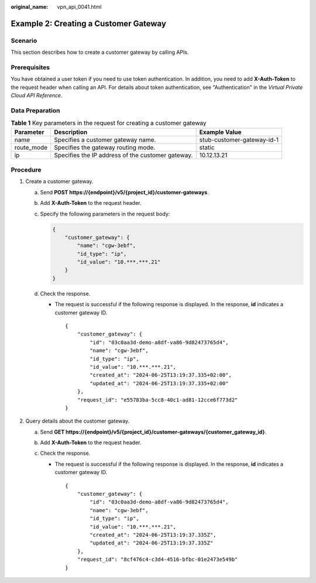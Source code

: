 :original_name: vpn_api_0041.html

.. _vpn_api_0041:

Example 2: Creating a Customer Gateway
======================================

Scenario
--------

This section describes how to create a customer gateway by calling APIs.

Prerequisites
-------------

You have obtained a user token if you need to use token authentication. In addition, you need to add **X-Auth-Token** to the request header when calling an API. For details about token authentication, see "Authentication" in the *Virtual Private Cloud API Reference*.

Data Preparation
----------------

.. table:: **Table 1** Key parameters in the request for creating a customer gateway

   +------------+---------------------------------------------------+----------------------------+
   | Parameter  | Description                                       | Example Value              |
   +============+===================================================+============================+
   | name       | Specifies a customer gateway name.                | stub-customer-gateway-id-1 |
   +------------+---------------------------------------------------+----------------------------+
   | route_mode | Specifies the gateway routing mode.               | static                     |
   +------------+---------------------------------------------------+----------------------------+
   | ip         | Specifies the IP address of the customer gateway. | 10.12.13.21                |
   +------------+---------------------------------------------------+----------------------------+

Procedure
---------

#. Create a customer gateway.

   a. Send **POST https://{endpoint}/v5/{project_id}/customer-gateways**.

   b. Add **X-Auth-Token** to the request header.

   c. Specify the following parameters in the request body:

      .. code-block::

         {
             "customer_gateway": {
                 "name": "cgw-3ebf",
                 "id_type": "ip",
                 "id_value": "10.***.***.21"
             }
         }

   d. Check the response.

      -  The request is successful if the following response is displayed. In the response, **id** indicates a customer gateway ID.

         ::

            {
                "customer_gateway": {
                    "id": "03c0aa3d-demo-a8df-va86-9d82473765d4",
                    "name": "cgw-3ebf",
                    "id_type": "ip",
                    "id_value": "10.***.***.21",
                    "created_at": "2024-06-25T13:19:37.335+02:00",
                    "updated_at": "2024-06-25T13:19:37.335+02:00"
                },
                "request_id": "e55783ba-5cc8-40c1-ad81-12cce6f773d2"
            }

#. Query details about the customer gateway.

   a. Send **GET https://{endpoint}/v5/{project_id}/customer-gateways/{customer_gateway_id}**.
   b. Add **X-Auth-Token** to the request header.
   c. Check the response.

      -  The request is successful if the following response is displayed. In the response, **id** indicates a customer gateway ID.

         ::

            {
                "customer_gateway": {
                    "id": "03c0aa3d-demo-a8df-va86-9d82473765d4",
                    "name": "cgw-3ebf",
                    "id_type": "ip",
                    "id_value": "10.***.***.21",
                    "created_at": "2024-06-25T13:19:37.335Z",
                    "updated_at": "2024-06-25T13:19:37.335Z"
                },
                "request_id": "8cf476c4-c3d4-4516-bfbc-01e2473e549b"
            }

